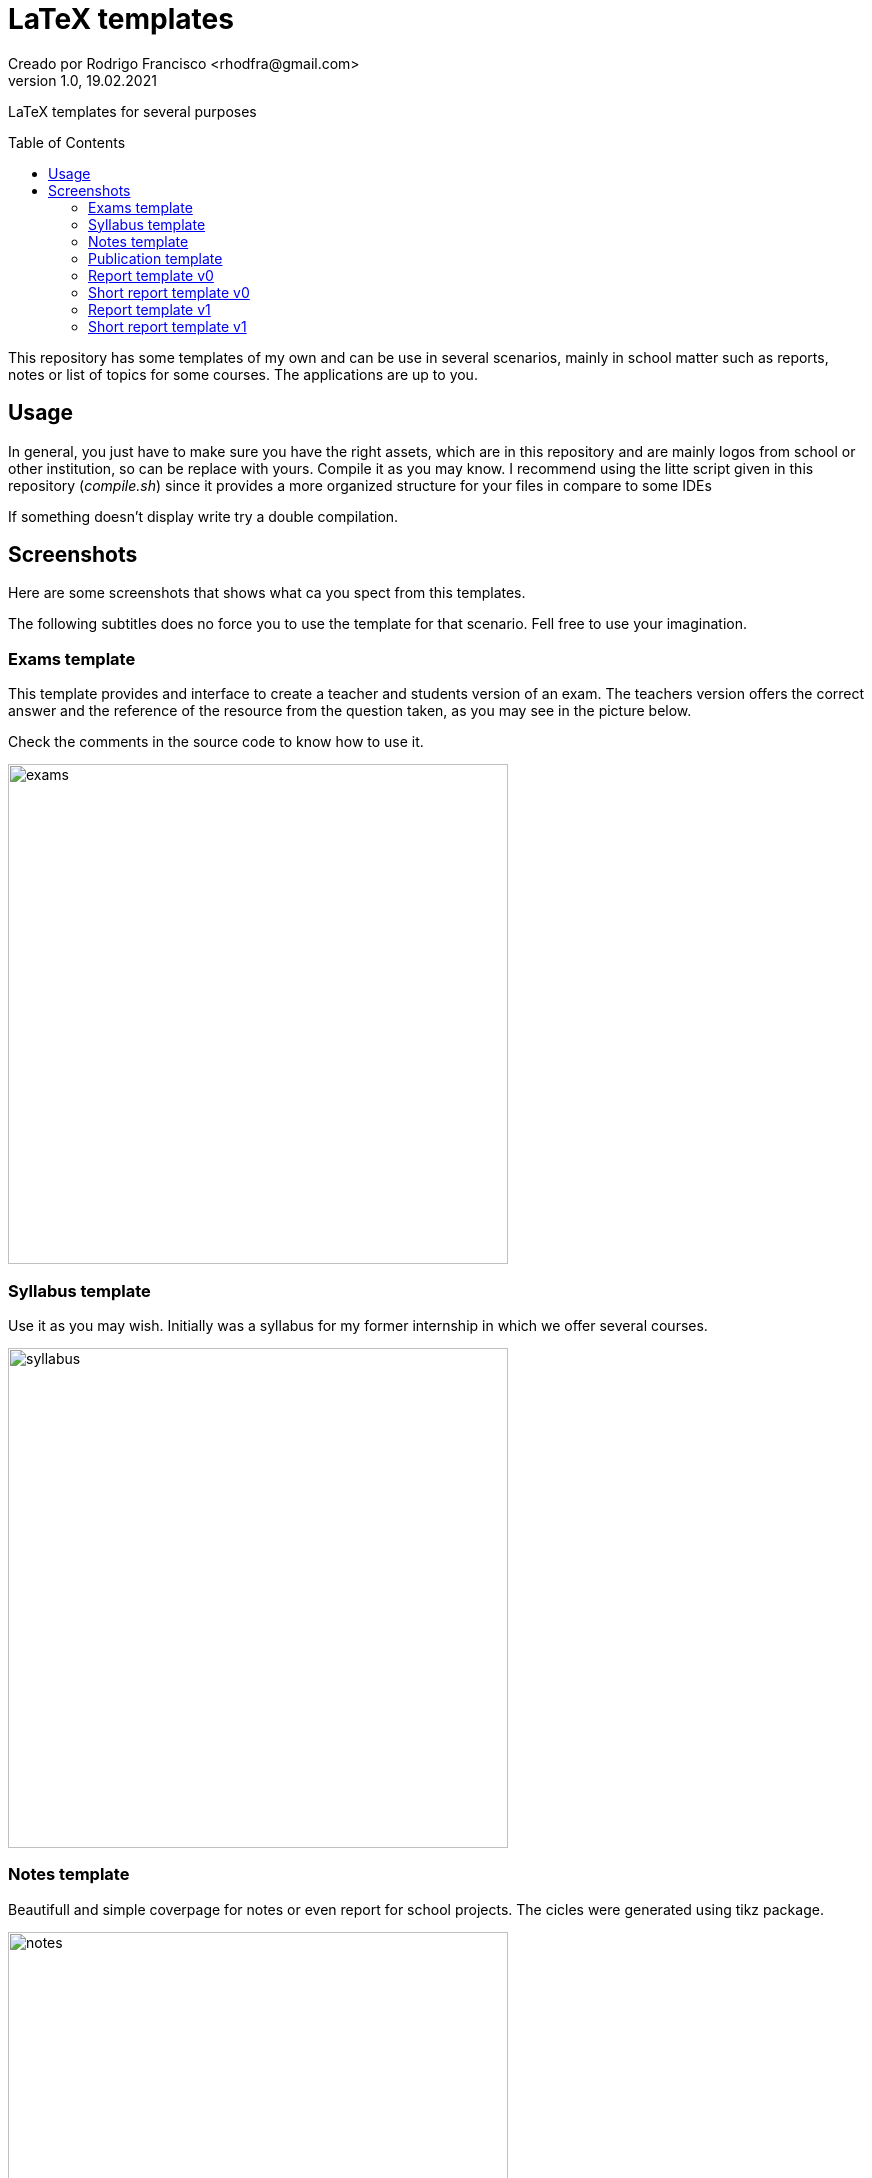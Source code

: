 = LaTeX templates
Creado por Rodrigo Francisco <rhodfra@gmail.com>
Version 1.0, 19.02.2021
:description: LaTeX templates for several purposes
//:keywords: 
//:sectnums: 
// Configuracion de la tabla de contenidos
:toc: 
:toc-placement!:
:toclevels: 4                                          
//:toc-title: Contenido

// Ruta base de las imagenes
:imagesdir: ./README.assets/ 

// Resaltar sintaxis
:source-highlighter: pygments

// Iconos para entorno local
ifndef::env-github[:icons: font]

// Iconos para entorno github
ifdef::env-github[]
:caution-caption: :fire:
:important-caption: :exclamation:
:note-caption: :paperclip:
:tip-caption: :bulb:
:warning-caption: :warning:
endif::[]

LaTeX templates for several purposes

toc::[]

This repository has some templates of my own and can be use in several
scenarios, mainly in school matter such as reports, notes or list of topics for
some courses. The applications are up to you.

== Usage

In general, you just have to make sure you have the right assets, which are in
this repository and are mainly logos from school or other institution, so can be
replace with yours. Compile it as you may know. I recommend using the litte
script given in this repository (_compile.sh_) since it provides a more
organized structure for your files in compare to some IDEs

If something doesn't display write try a double compilation.

== Screenshots

Here are some screenshots that shows what ca you spect from this templates.

The following subtitles does no force you to use the template for that scenario.
Fell free to use your imagination.

=== Exams template

This template provides and interface to create a teacher and students version of
an exam. The teachers version offers the correct answer and the reference of the
resource from the question taken, as you may see in the picture below.

Check the comments in the source code to know how to use it.

image::exams.png[width=500]

=== Syllabus template

Use it as you may wish. Initially was a syllabus for my former internship in
which we offer several courses.

image::syllabus.png[width=500]

=== Notes template

Beautifull and simple coverpage for notes or even report for school projects.
The cicles were generated using tikz package.

image::notes.png[width=500]

=== Publication template

Use this template as you want. It was create to write an school article but it
can be easily adapt for other things

image::publication.png[width=500]

=== Report template v0

The coverpage for many report I delivered in school, it was a nice format. This
is version 0. It's formal but may be overwhelm with many features.

image::report.png[width=500]

=== Short report template v0

This is just a latex compile document with a heading title and thats all.

image::short-report.png[width=500]

=== Report template v1

The coverpage for many report I delivered in school, it was a nice format. This
is version 0. It's formal but may be overwhelm with many features.

image::report-v1.png[width=500]
image::report-v1_02.png[width=500]

=== Short report template v1

This is just a latex compile document with a heading title and thats all.

image::short-report-v1.png[width=500]
